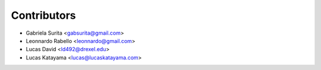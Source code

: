 Contributors
============

* Gabriela Surita <gabsurita@gmail.com>
* Leonnardo Rabello <leonnardo@gmail.com>
* Lucas David <ld492@drexel.edu>
* Lucas Katayama <lucas@lucaskatayama.com>
